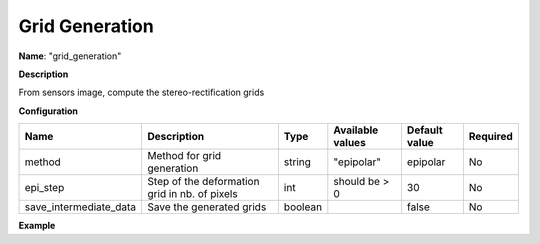 Grid Generation
===============

**Name**: "grid_generation"

**Description**

From sensors image, compute the stereo-rectification grids

**Configuration**

+-------------------------+-----------------------------------------------+---------+-----------------------------------+---------------+----------+
| Name                    | Description                                   | Type    |     Available values              | Default value | Required |
+=========================+===============================================+=========+===================================+===============+==========+
| method                  | Method for grid generation                    | string  | "epipolar"                        | epipolar      | No       |
+-------------------------+-----------------------------------------------+---------+-----------------------------------+---------------+----------+
| epi_step                | Step of the deformation grid in nb. of pixels | int     | should be > 0                     | 30            | No       |
+-------------------------+-----------------------------------------------+---------+-----------------------------------+---------------+----------+
| save_intermediate_data  | Save the generated grids                      | boolean |                                   | false         | No       |
+-------------------------+-----------------------------------------------+---------+-----------------------------------+---------------+----------+

**Example**

.. include-cars-config:: ../../example_configs/configuration/applications_grid_generation
